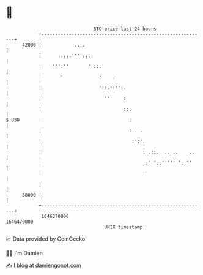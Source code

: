 * 👋

#+begin_example
                                   BTC price last 24 hours                    
               +------------------------------------------------------------+ 
         42000 |            ....                                            | 
               |      :::::''''::.:                                         | 
               |    ''':''       ''::.                                      | 
               |       '             :    .                                 | 
               |                     '::.::'':.                             | 
               |                       '''    :                             | 
               |                              ::.                           | 
   $ USD       |                                :                           | 
               |                                :.. .                       | 
               |                                 :':'.                      | 
               |                                     : .::.  .. ..    ..    | 
               |                                     ::' '::''''' '::''     | 
               |                                     '                      | 
               |                                                            | 
         38000 |                                                            | 
               +------------------------------------------------------------+ 
                1646370000                                        1646470000  
                                       UNIX timestamp                         
#+end_example
📈 Data provided by CoinGecko

🧑‍💻 I'm Damien

✍️ I blog at [[https://www.damiengonot.com][damiengonot.com]]
